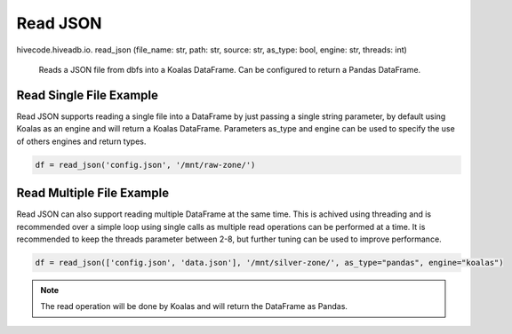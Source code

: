 Read JSON
=========

.. role:: method
.. role:: param

hivecode.hiveadb.io. :method:`read_json` (:param:`file_name: str, path: str, source: str, as_type: bool, engine: str, threads: int`)

    Reads a JSON file from dbfs into a Koalas DataFrame. Can be configured to return a Pandas DataFrame.

Read Single File Example
^^^^^^^^^^^^^^^^^^^^^^^^
Read JSON supports reading a single file into a DataFrame by just passing a single string parameter, by default using Koalas as an engine and will return a Koalas DataFrame. Parameters as_type and engine can be used to specify the use of others engines and return types.

..  code-block:: python

    df = read_json('config.json', '/mnt/raw-zone/')

Read Multiple File Example
^^^^^^^^^^^^^^^^^^^^^^^^^^
Read JSON can also support reading multiple DataFrame at the same time. This is achived using threading and is recommended over a simple loop using single calls as multiple read operations can be performed at a time. It is recommended to keep the threads parameter between 2-8, but further tuning can be used to improve performance.

..  code-block:: python

    df = read_json(['config.json', 'data.json'], '/mnt/silver-zone/', as_type="pandas", engine="koalas")

.. Note::
    The read operation will be done by Koalas and will return the DataFrame as Pandas.
